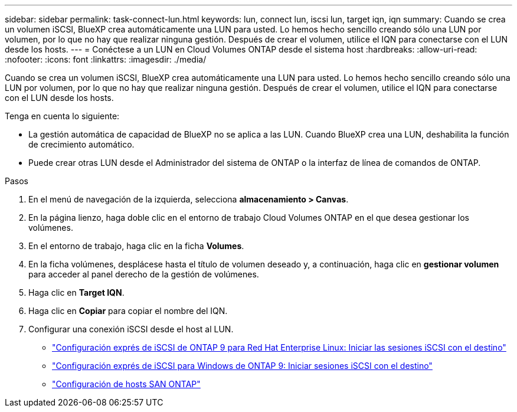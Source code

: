 ---
sidebar: sidebar 
permalink: task-connect-lun.html 
keywords: lun, connect lun, iscsi lun, target iqn, iqn 
summary: Cuando se crea un volumen iSCSI, BlueXP crea automáticamente una LUN para usted. Lo hemos hecho sencillo creando sólo una LUN por volumen, por lo que no hay que realizar ninguna gestión. Después de crear el volumen, utilice el IQN para conectarse con el LUN desde los hosts. 
---
= Conéctese a un LUN en Cloud Volumes ONTAP desde el sistema host
:hardbreaks:
:allow-uri-read: 
:nofooter: 
:icons: font
:linkattrs: 
:imagesdir: ./media/


[role="lead"]
Cuando se crea un volumen iSCSI, BlueXP crea automáticamente una LUN para usted. Lo hemos hecho sencillo creando sólo una LUN por volumen, por lo que no hay que realizar ninguna gestión. Después de crear el volumen, utilice el IQN para conectarse con el LUN desde los hosts.

Tenga en cuenta lo siguiente:

* La gestión automática de capacidad de BlueXP no se aplica a las LUN. Cuando BlueXP crea una LUN, deshabilita la función de crecimiento automático.
* Puede crear otras LUN desde el Administrador del sistema de ONTAP o la interfaz de línea de comandos de ONTAP.


.Pasos
. En el menú de navegación de la izquierda, selecciona *almacenamiento > Canvas*.
. En la página lienzo, haga doble clic en el entorno de trabajo Cloud Volumes ONTAP en el que desea gestionar los volúmenes.
. En el entorno de trabajo, haga clic en la ficha *Volumes*.
. En la ficha volúmenes, desplácese hasta el título de volumen deseado y, a continuación, haga clic en *gestionar volumen* para acceder al panel derecho de la gestión de volúmenes.
. Haga clic en *Target IQN*.
. Haga clic en *Copiar* para copiar el nombre del IQN.
. Configurar una conexión iSCSI desde el host al LUN.
+
** http://docs.netapp.com/ontap-9/topic/com.netapp.doc.exp-iscsi-rhel-cg/GUID-15E8C226-BED5-46D0-BAED-379EA4311340.html["Configuración exprés de iSCSI de ONTAP 9 para Red Hat Enterprise Linux: Iniciar las sesiones iSCSI con el destino"^]
** http://docs.netapp.com/ontap-9/topic/com.netapp.doc.exp-iscsi-cpg/GUID-857453EC-90E9-4AB6-B543-83827CF374BF.html["Configuración exprés de iSCSI para Windows de ONTAP 9: Iniciar sesiones iSCSI con el destino"^]
** https://docs.netapp.com/us-en/ontap-sanhost/["Configuración de hosts SAN ONTAP"^]



